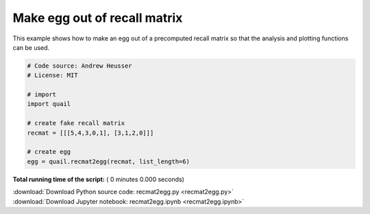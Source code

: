 

.. _sphx_glr_auto_examples_recmat2egg.py:


=============================
Make egg out of recall matrix
=============================

This example shows how to make an egg out of a precomputed recall matrix so that
the analysis and plotting functions can be used.




.. code-block:: python


    # Code source: Andrew Heusser
    # License: MIT

    # import
    import quail

    # create fake recall matrix
    recmat = [[[5,4,3,0,1], [3,1,2,0]]]

    # create egg
    egg = quail.recmat2egg(recmat, list_length=6)

**Total running time of the script:** ( 0 minutes  0.000 seconds)



.. container:: sphx-glr-footer


  .. container:: sphx-glr-download

     :download:`Download Python source code: recmat2egg.py <recmat2egg.py>`



  .. container:: sphx-glr-download

     :download:`Download Jupyter notebook: recmat2egg.ipynb <recmat2egg.ipynb>`

.. rst-class:: sphx-glr-signature

    `Generated by Sphinx-Gallery <http://sphinx-gallery.readthedocs.io>`_

